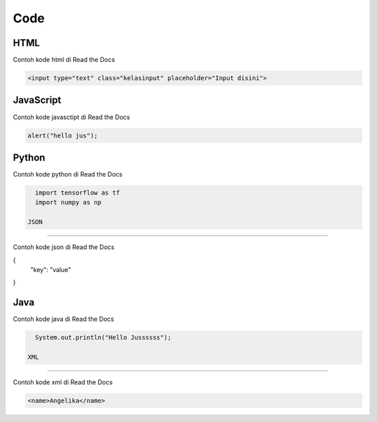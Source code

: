Code
=====

.. _code:

HTML
------------

Contoh kode html di Read the Docs

.. code-block:: HTML

   <input type="text" class="kelasinput" placeholder="Input disini">

JavaScript
------------

Contoh kode javasctipt di Read the Docs

.. code-block:: javascript

   alert("hello jus");

Python
------------

Contoh kode python di Read the Docs

.. code-block:: python

   import tensorflow as tf
   import numpy as np
   
 JSON
------------

Contoh kode json di Read the Docs

.. code-block:: JSON

{
  "key": "value"
}

Java
------------

Contoh kode java di Read the Docs

.. code-block:: java

   System.out.println("Hello Jussssss");
   
 XML
------------

Contoh kode xml di Read the Docs

.. code-block:: XML

   <name>Angelika</name>
